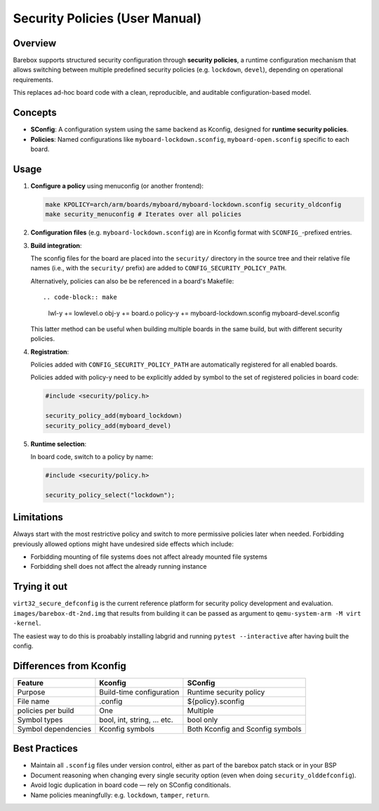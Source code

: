.. _use_security-policies:

Security Policies (User Manual)
===============================

Overview
--------

Barebox supports structured security configuration through **security policies**,
a runtime configuration mechanism that allows switching between multiple
predefined security policies (e.g. ``lockdown``, ``devel``),
depending on operational requirements.

This replaces ad-hoc board code with a clean, reproducible, and
auditable configuration-based model.

Concepts
--------

- **SConfig**: A configuration system using the same backend as
  Kconfig, designed for **runtime security policies**.
- **Policies**: Named configurations like ``myboard-lockdown.sconfig``,
  ``myboard-open.sconfig`` specific to each board.

Usage
-----

1. **Configure a policy** using menuconfig (or another frontend):

   .. code-block:: shell

      make KPOLICY=arch/arm/boards/myboard/myboard-lockdown.sconfig security_oldconfig
      make security_menuconfig # Iterates over all policies

2. **Configuration files** (e.g. ``myboard-lockdown.sconfig``) are in Kconfig
   format with ``SCONFIG_``-prefixed entries.

3. **Build integration**:

   The sconfig files for the board are placed into the ``security/``
   directory in the source tree and their relative file names
   (i.e., with the ``security/`` prefix) are added to
   ``CONFIG_SECURITY_POLICY_PATH``.

   Alternatively, policies can also be be referenced in a board's
   Makefile::

   .. code-block:: make

      lwl-y       += lowlevel.o
      obj-y       += board.o
      policy-y    += myboard-lockdown.sconfig myboard-devel.sconfig

   This latter method can be useful when building multiple boards in
   the same build, but with different security policies.

4. **Registration**:

   Policies added with ``CONFIG_SECURITY_POLICY_PATH`` are automatically
   registered for all enabled boards.

   Policies added with policy-y need to be explicitly added by symbol
   to the set of registered policies in board code:

   .. code-block:: c

     #include <security/policy.h>

     security_policy_add(myboard_lockdown)
     security_policy_add(myboard_devel)

5. **Runtime selection**:

   In board code, switch to a policy by name:

   .. code-block:: c

     #include <security/policy.h>

     security_policy_select("lockdown");

Limitations
-----------

Always start with the most restrictive policy and switch to more permissive policies later
when needed. Forbidding previously allowed options might have undesired side effects which
include:

- Forbidding mounting of file systems does not affect already mounted file systems
- Forbidding shell does not affect the already running instance

Trying it out
-------------

``virt32_secure_defconfig`` is the current reference platform for security
policy development and evaluation. ``images/barebox-dt-2nd.img`` that results
from building it can be passed as argument to ``qemu-system-arm -M virt -kernel``.

The easiest way to do this is proabably installing labgrid and running
``pytest --interactive`` after having built the config.

Differences from Kconfig
------------------------

+-------------------------+------------------------------+-----------------------------+
| Feature                 | Kconfig                      | SConfig                     |
+=========================+==============================+=============================+
| Purpose                 | Build-time configuration     | Runtime security policy     |
+-------------------------+------------------------------+-----------------------------+
| File name               | .config                      | ${policy}.sconfig           |
+-------------------------+------------------------------+-----------------------------+
| policies per build      | One                          | Multiple                    |
+-------------------------+------------------------------+-----------------------------+
| Symbol types            | bool, int, string, ... etc.  | bool only                   |
+-------------------------+------------------------------+-----------------------------+
| Symbol dependencies     | Kconfig symbols              | Both Kconfig and Sconfig    |
|                         |                              | symbols                     |
+-------------------------+------------------------------+-----------------------------+

Best Practices
--------------

- Maintain all ``.sconfig`` files under version control,
  either as part of the barebox patch stack or in your BSP

- Document reasoning when changing every single security option
  (even when doing ``security_olddefconfig``).

- Avoid logic duplication in board code — rely on SConfig conditionals.

- Name policies meaningfully: e.g. ``lockdown``, ``tamper``, ``return``.
